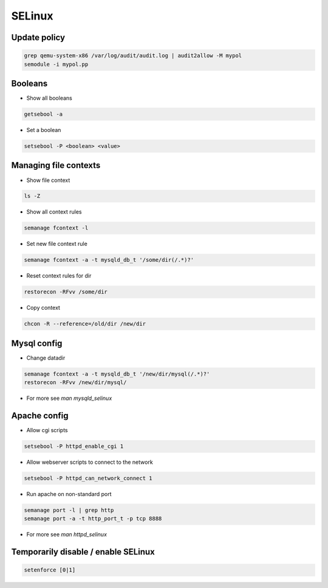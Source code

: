 #######
SELinux
#######

Update policy
=============

.. code-block:: bash

  grep qemu-system-x86 /var/log/audit/audit.log | audit2allow -M mypol
  semodule -i mypol.pp

Booleans
========

* Show all booleans

.. code-block:: bash

  getsebool -a

* Set a boolean

.. code-block:: bash

  setsebool -P <boolean> <value>

Managing file contexts
======================

* Show file context

.. code-block:: bash

  ls -Z

* Show all context rules

.. code-block:: bash

  semanage fcontext -l

* Set new file context rule

.. code-block:: bash

  semanage fcontext -a -t mysqld_db_t '/some/dir(/.*)?'

* Reset context rules for dir

.. code-block:: bash

  restorecon -RFvv /some/dir

* Copy context

.. code-block:: bash

  chcon -R --reference=/old/dir /new/dir


Mysql config
============

* Change datadir

.. code-block:: bash

  semanage fcontext -a -t mysqld_db_t '/new/dir/mysql(/.*)?'
  restorecon -RFvv /new/dir/mysql/

* For more see `man mysqld_selinux`


Apache config
==============

* Allow cgi scripts

.. code-block:: bash

  setsebool -P httpd_enable_cgi 1

* Allow webserver scripts to connect to the network

.. code-block:: bash

  setsebool -P httpd_can_network_connect 1

* Run apache on non-standard port

.. code-block:: bash

  semanage port -l | grep http
  semanage port -a -t http_port_t -p tcp 8888

* For more see `man httpd_selinux`


Temporarily disable / enable SELinux
====================================

.. code-block:: bash

  setenforce [0|1]
